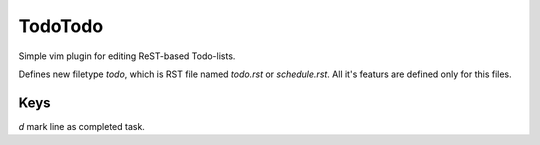 ========
TodoTodo
========

Simple vim plugin for editing ReST-based Todo-lists.

Defines new filetype `todo`, which is RST file named `todo.rst` or
`schedule.rst`.
All it's featurs are defined only for this files.

Keys
====

`d` mark line as completed task.
